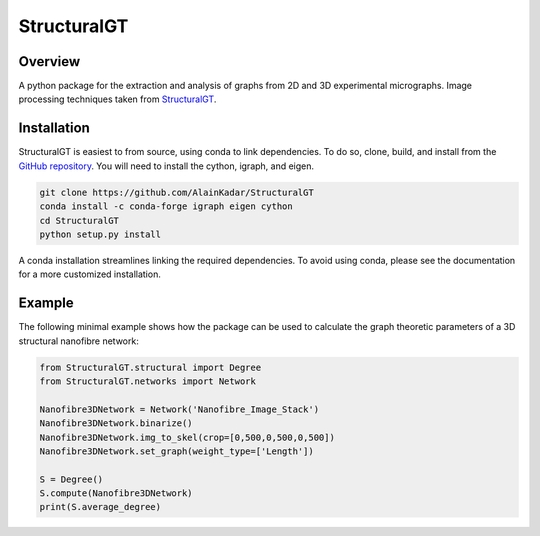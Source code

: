 ============
StructuralGT
============

Overview
========
A python package for the extraction and analysis of graphs from 2D and 3D experimental micrographs. Image processing techniques taken from `StructuralGT <https://github.com/drewvecchio/StructuralGT>`__.

Installation
============
StructuralGT is easiest to from source, using conda to link dependencies.
To do so, clone, build, 
and install from the `GitHub repository
<https://github.com/AlainKadar/StructuralGT>`__.
You will need to install the cython, igraph, and eigen. 

.. code:: bash

   git clone https://github.com/AlainKadar/StructuralGT
   conda install -c conda-forge igraph eigen cython
   cd StructuralGT
   python setup.py install

A conda installation streamlines linking the required dependencies. To avoid 
using conda, please see the documentation for a more customized installation.

Example
=======
The following minimal example shows how the package can be used to calculate the graph theoretic parameters of a 3D structural nanofibre network:

.. code:: python

   from StructuralGT.structural import Degree
   from StructuralGT.networks import Network

   Nanofibre3DNetwork = Network('Nanofibre_Image_Stack')
   Nanofibre3DNetwork.binarize()
   Nanofibre3DNetwork.img_to_skel(crop=[0,500,0,500,0,500])
   Nanofibre3DNetwork.set_graph(weight_type=['Length'])

   S = Degree()
   S.compute(Nanofibre3DNetwork)
   print(S.average_degree)
